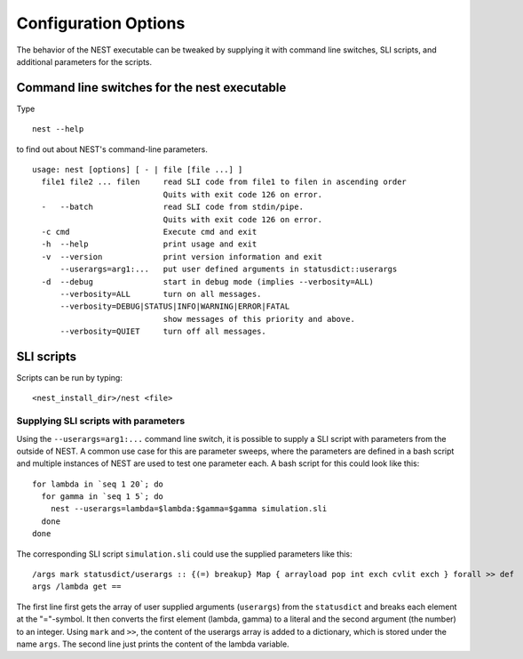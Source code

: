.. _config_options:

Configuration Options
=====================

The behavior of the NEST executable can be tweaked by supplying it
with command line switches, SLI scripts, and additional parameters for
the scripts.

Command line switches for the nest executable
---------------------------------------------

Type

::

   nest --help

to find out about NEST's command-line parameters.

::

  usage: nest [options] [ - | file [file ...] ]
    file1 file2 ... filen     read SLI code from file1 to filen in ascending order
                              Quits with exit code 126 on error.
    -   --batch               read SLI code from stdin/pipe.
                              Quits with exit code 126 on error.
    -c cmd                    Execute cmd and exit
    -h  --help                print usage and exit
    -v  --version             print version information and exit
        --userargs=arg1:...   put user defined arguments in statusdict::userargs
    -d  --debug               start in debug mode (implies --verbosity=ALL)
        --verbosity=ALL       turn on all messages.
        --verbosity=DEBUG|STATUS|INFO|WARNING|ERROR|FATAL
                              show messages of this priority and above.
        --verbosity=QUIET     turn off all messages.

SLI scripts
-----------

Scripts can be run by typing:

::

   <nest_install_dir>/nest <file>

Supplying SLI scripts with parameters
~~~~~~~~~~~~~~~~~~~~~~~~~~~~~~~~~~~~~

Using the ``--userargs=arg1:...`` command line switch, it is possible to
supply a SLI script with parameters from the outside of NEST. A common
use case for this are parameter sweeps, where the parameters are defined
in a bash script and multiple instances of NEST are used to test one
parameter each. A bash script for this could look like this:

::

   for lambda in `seq 1 20`; do
     for gamma in `seq 1 5`; do
       nest --userargs=lambda=$lambda:$gamma=$gamma simulation.sli
     done
   done

The corresponding SLI script ``simulation.sli`` could use the supplied
parameters like this:

::

   /args mark statusdict/userargs :: {(=) breakup} Map { arrayload pop int exch cvlit exch } forall >> def
   args /lambda get ==

The first line first gets the array of user supplied arguments
(``userargs``) from the ``statusdict`` and breaks each element at the
"="-symbol. It then converts the first element (lambda, gamma) to a
literal and the second argument (the number) to an integer. Using
``mark`` and ``>>``, the content of the userargs array is added to a
dictionary, which is stored under the name ``args``. The second line
just prints the content of the lambda variable.
